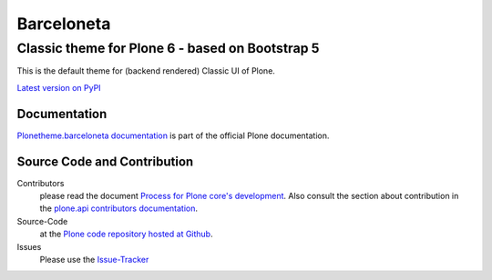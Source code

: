 ===========
Barceloneta
===========
------------------------------------------------
Classic theme for Plone 6 - based on Bootstrap 5
------------------------------------------------

This is the default theme for (backend rendered) Classic UI of Plone.

`Latest version on PyPI <https://pypi.python.org/pypi/plonetheme.barceloneta>`_

Documentation
=============

`Plonetheme.barceloneta documentation <http://docs.plone.org/adapt-and-extend/theming/barceloneta.html>`_ is part of the official Plone documentation.

Source Code and Contribution
============================

Contributors
    please read the document `Process for Plone core's development <http://docs.plone.org/develop/coredev/docs/index.html>`_.
    Also consult the section about contribution in the `plone.api contributors documentation <http://docs.plone.org/develop/plone.api/docs/contribute/index.html>`_.

Source-Code
    at the `Plone code repository hosted at Github <https://github.com/plone/plonetheme.barceloneta>`_.

Issues
    Please use the `Issue-Tracker <https://github.com/plone/plonetheme.barceloneta/issues>`_
